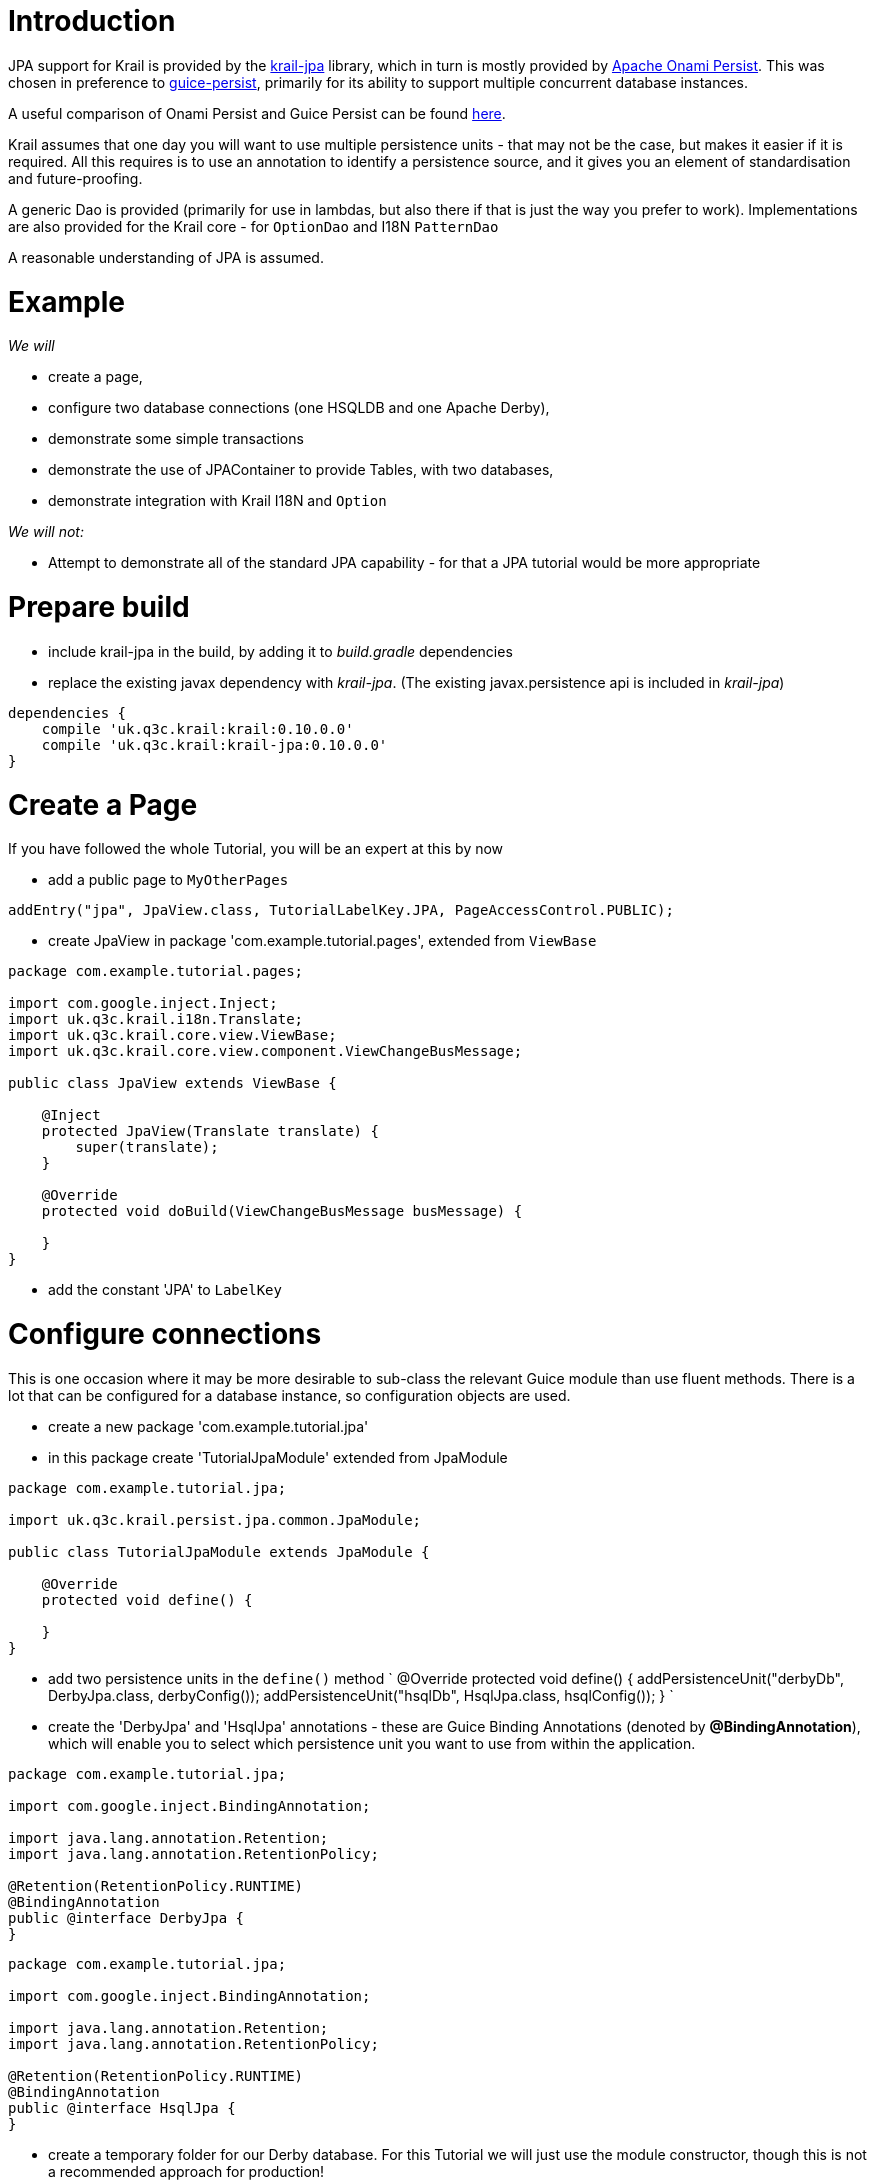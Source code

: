 = Introduction

JPA support for Krail is provided by the https://github.com/davidsowerby/krail-jpa[krail-jpa] library, which in turn is mostly provided by https://onami.apache.org/persist/[Apache Onami Persist]. This was chosen in preference to https://github.com/google/guice/wiki/GuicePersist[guice-persist], primarily for its ability to support multiple concurrent database instances. 

A useful comparison of Onami Persist and Guice Persist can be found https://onami.apache.org/persist/guicePersist.html[here].

Krail assumes that one day you will want to use multiple persistence units - that may not be the case, but makes it easier if it is required. All this requires is to use an annotation to identify a persistence source, and it gives you an element of standardisation and future-proofing.

A generic Dao is provided (primarily for use in lambdas, but also there if that is just the way you prefer to work). Implementations are also provided for the Krail core - for `OptionDao` and I18N `PatternDao`

A reasonable understanding of JPA is assumed.

= Example

_We will_

* create a page,
* configure two database connections (one HSQLDB and one Apache Derby),
* demonstrate some simple transactions
* demonstrate the use of JPAContainer to provide Tables, with two databases,
* demonstrate integration with Krail I18N and `Option`

_We will not:_

* Attempt to demonstrate all of the standard JPA capability - for that a JPA tutorial would be more appropriate

= Prepare build

* include krail-jpa in the build, by adding it to _build.gradle_ dependencies
* replace the existing javax dependency with _krail-jpa_. (The existing javax.persistence api is included in _krail-jpa_)
[source,groovy]
----
dependencies {
    compile 'uk.q3c.krail:krail:0.10.0.0'
    compile 'uk.q3c.krail:krail-jpa:0.10.0.0'
}
----

= Create a Page

If you have followed the whole Tutorial, you will be an expert at this by now

* add a public page to `MyOtherPages`
[source]
----
addEntry("jpa", JpaView.class, TutorialLabelKey.JPA, PageAccessControl.PUBLIC);
----

* create JpaView in package 'com.example.tutorial.pages', extended from `ViewBase`
[source]
----
package com.example.tutorial.pages;

import com.google.inject.Inject;
import uk.q3c.krail.i18n.Translate;
import uk.q3c.krail.core.view.ViewBase;
import uk.q3c.krail.core.view.component.ViewChangeBusMessage;

public class JpaView extends ViewBase {

    @Inject
    protected JpaView(Translate translate) {
        super(translate);
    }

    @Override
    protected void doBuild(ViewChangeBusMessage busMessage) {

    }
}

----

* add the constant 'JPA' to `LabelKey`

= Configure connections

This is one occasion where it may be more desirable to sub-class the relevant Guice module than use fluent methods. There is a lot that can be configured for a database instance, so configuration objects are used.

* create a new package 'com.example.tutorial.jpa'
* in this package create 'TutorialJpaModule' extended from JpaModule
[source]
----
package com.example.tutorial.jpa;

import uk.q3c.krail.persist.jpa.common.JpaModule;

public class TutorialJpaModule extends JpaModule {

    @Override
    protected void define() {

    }
}
----

* add two persistence units in the `define()` method
`
@Override
protected void define() {
addPersistenceUnit(&quot;derbyDb&quot;, DerbyJpa.class, derbyConfig());
addPersistenceUnit(&quot;hsqlDb&quot;, HsqlJpa.class, hsqlConfig());
}
`
* create the 'DerbyJpa' and 'HsqlJpa' annotations - these are Guice Binding Annotations (denoted by *@BindingAnnotation*), which will enable you to select which persistence unit you want to use from within the application.
[source]
----
package com.example.tutorial.jpa;

import com.google.inject.BindingAnnotation;

import java.lang.annotation.Retention;
import java.lang.annotation.RetentionPolicy;

@Retention(RetentionPolicy.RUNTIME)
@BindingAnnotation
public @interface DerbyJpa {
}
----

[source]
----
package com.example.tutorial.jpa;

import com.google.inject.BindingAnnotation;

import java.lang.annotation.Retention;
import java.lang.annotation.RetentionPolicy;

@Retention(RetentionPolicy.RUNTIME)
@BindingAnnotation
public @interface HsqlJpa {
}
----

* create a temporary folder for our Derby database. For this Tutorial we will just use the module constructor, though this is not a recommended approach for production!
[source]
----
public class TutorialJpaModule extends JpaModule {
    File userHome = new File(System.getProperty("user.home"));
    File tempDir = new File(userHome, "temp/krail-tutorial");

    public TutorialJpaModule() {
        
        try {
            FileUtils.forceMkdir(tempDir);
        } catch (IOException e) {
            e.printStackTrace();
        }
    }
----

* Provide a configuration object for each connection, using the `derbyConfig()` and `hsqlConfig()` methods. These are standard JPA configuration settings composed into a configuration object:
[source]
----
private DefaultJpaInstanceConfiguration derbyConfig() {
    DefaultJpaInstanceConfiguration config = new DefaultJpaInstanceConfiguration();
    File dbFolder = new File(tempDir, "derbyDb");

    config.transactionType(DefaultJpaInstanceConfiguration.TransactionType.RESOURCE_LOCAL)
          .db(JpaDb.DERBY_EMBEDDED)
          .autoCreate(true)
          .url(dbFolder.getAbsolutePath())
          .user("test")
          .password("test")
          .ddlGeneration(DefaultJpaInstanceConfiguration.Ddl.DROP_AND_CREATE);
    return config;
}
----

[source]
----
private DefaultJpaInstanceConfiguration hsqlConfig() {
    DefaultJpaInstanceConfiguration config = new DefaultJpaInstanceConfiguration();
    config.db(JpaDb.HSQLDB)
          .autoCreate(true)
          .url("mem:test")
          .user("sa")
          .password("")
          .ddlGeneration(DefaultJpaInstanceConfiguration.Ddl.DROP_AND_CREATE);
    return config;
}
----

* update the `BindingManager` to make it aware of this new module. This would override the use of the default `InMemoryModule`, but we want that as well for demonstration purposes
`
@Override
protected void addPersistenceModules(List&lt;Module&gt; modules) {
super.addPersistenceModules(modules);
modules.add(new TutorialJpaModule());
}
`
* Unfortunately we still need a minimal persistence.xml file, so we need to
** create folder src/main/resources/META-INF
** create the following _persistence.xml_ file in that folder
[source]
----
<?xml version="1.0" encoding="UTF-8" ?>
<persistence xmlns:xsi="http://www.w3.org/2001/XMLSchema-instance"
             xsi:schemaLocation="http://java.sun.com/xml/ns/persistence http://java.sun.com/xml/ns/persistence/persistence_2_0.xsd"
             version="2.0" xmlns="http://java.sun.com/xml/ns/persistence">
    <persistence-unit name="derbyDb">
        <provider>org.eclipse.persistence.jpa.PersistenceProvider</provider>
        <exclude-unlisted-classes>false</exclude-unlisted-classes>
        <properties>
        </properties>

    </persistence-unit>

    <persistence-unit name="hsqlDb">
        <provider>org.eclipse.persistence.jpa.PersistenceProvider</provider>
        <exclude-unlisted-classes>false</exclude-unlisted-classes>
        <properties>
        </properties>

    </persistence-unit>
</persistence>
----

= Prepare the service

* configure the `TutorialServletModule` to add the `PersistenceFilter`
[source]
----
package com.example.tutorial.app;

import org.apache.onami.persist.PersistenceFilter;
import uk.q3c.krail.core.guice.BaseServletModule;

public class TutorialServletModule extends BaseServletModule {

    @Override
    protected void configureServlets() {
        filter("/*").through(PersistenceFilter.class);
        serve("/*").with(TutorialServlet.class);
    }
}
----

= Prepare the Entity

* Update the `Person` entity we used earlier, to be JPA compliant
** add the *@Entity* class annotation
** use auto-generated id
[source]
----
@Id
@GeneratedValue(strategy = GenerationType.IDENTITY)
private Long id;
----

= Prepare the user interface

* set up the basic layout components in `JpaView`
`
@Override
protected void doBuild(ViewChangeBusMessage busMessage) {
Panel panel = new Panel();
setRootComponent(panel);
}
`

In `JpaView` we want to show a table each for the Derby and HSQLDB connections. A Vaadin `Table` uses a `Container` to provide the data, and in this case a `JPAContainer`. 

* To get a container, we need to inject a `JpaContainerProvider` for each persistence unit, identified by their annotations, *@DerbyJpa* and *@HsqlJpa*
[source]
----
package com.example.tutorial.pages;

import com.example.tutorial.jpa.DerbyJpa;
import com.example.tutorial.jpa.HsqlJpa;
import com.google.inject.Inject;
import com.vaadin.ui.Panel;
import uk.q3c.krail.core.option.jpa.JpaContainerProvider;
import uk.q3c.krail.core.view.ViewBase;
import uk.q3c.krail.core.view.component.ViewChangeBusMessage;
import uk.q3c.krail.i18n.Translate;

public class JpaView extends ViewBase {

    private JpaContainerProvider derbyContainerProvider;
    private JpaContainerProvider hsqlContainerProvider;

    @Inject
    protected JpaView(Translate translate, @DerbyJpa JpaContainerProvider derbyContainerProvider, @HsqlJpa JpaContainerProvider hsqlContainerProvider) {
        super(translate);
        this.derbyContainerProvider = derbyContainerProvider;
        this.hsqlContainerProvider = hsqlContainerProvider;
    }

    @Override
    protected void doBuild(ViewChangeBusMessage busMessage) {
        Panel panel = new Panel();
        setRootComponent(panel);
    }
}
----

* completing the layout so that the JPA data is presented in Vaadin Tables, via JPAContainers, `JpaView` should be like this:
[source]
----
package com.example.tutorial.pages;

import com.example.tutorial.form.Person;
import com.example.tutorial.jpa.DerbyJpa;
import com.example.tutorial.jpa.HsqlJpa;
import com.google.inject.Inject;
import com.vaadin.addon.jpacontainer.JPAContainer;
import com.vaadin.ui.HorizontalLayout;
import com.vaadin.ui.Panel;
import com.vaadin.ui.Table;
import com.vaadin.ui.VerticalLayout;
import uk.q3c.krail.core.option.jpa.JpaContainerProvider;
import uk.q3c.krail.core.view.ViewBase;
import uk.q3c.krail.core.view.component.ViewChangeBusMessage;
import uk.q3c.krail.i18n.Translate;
import uk.q3c.krail.persist.ContainerType;

public class JpaView extends ViewBase {

    private JpaContainerProvider derbyContainerProvider;
    private JpaContainerProvider hsqlContainerProvider;
    private JPAContainer<Person> derbyContainer;
    private JPAContainer<Person> hsqlContainer;
    private Table derbyTable;
    private Table hsqlTable;

    @Inject
    protected JpaView(Translate translate, @DerbyJpa JpaContainerProvider derbyContainerProvider, @HsqlJpa JpaContainerProvider hsqlContainerProvider) {
        super(translate);
        this.derbyContainerProvider = derbyContainerProvider;
        this.hsqlContainerProvider = hsqlContainerProvider;
    }

    @Override
    protected void doBuild(ViewChangeBusMessage busMessage) {
        derbyContainer=derbyContainerProvider.get(Person.class, ContainerType.CACHED);
        hsqlContainer=hsqlContainerProvider.get( Person.class, ContainerType.CACHED);
        derbyTable = new Table("",derbyContainer);
        hsqlTable = new Table("",hsqlContainer);

        VerticalLayout derbyLayout = new VerticalLayout(derbyTable);
        VerticalLayout hsqlLayout = new VerticalLayout(hsqlTable);

        HorizontalLayout horizontalLayout=new HorizontalLayout(derbyLayout,hsqlLayout);
        Panel panel = new Panel();
        panel.setContent(horizontalLayout);
        setRootComponent(panel);
    }
}
----

The Vaadin `Table`s, are using containers from the `JpaContainerProvider`s to provide the data

* Now we need to provide the I18N captions for the `Table` components
[source]
----
@TutorialCaption(caption = TutorialLabelKey.Derby_Table, description = TutorialDescriptionKey.Table_connected_to_DerbyDb)
private Table derbyTable;
@TutorialCaption(caption = TutorialLabelKey.HSQL_Table, description = TutorialDescriptionKey.Table_connected_to_HsqlDb)
private Table hsqlTable;
----

* run the application just to make sure you have everything correctly set up so far. There is no data to display yet, so all you will see is two empty tables.

= Data

* in `JPAView`, create a convenience method for creating new people. This is so much quicker than the conventional method for creating people, but nowhere near as much fun.
`
private Person createPerson() {
Person p = new Person();
int i=new Random().nextInt(5000);
p.setAge(i % 80);
p.setFirstName(&quot;First name &quot;+i);
p.setLastName(&quot;Last name &quot; + i);
return p;
}
`

There are different ways of accessing the data.

== Using the EntityManager

This is the method recommended by the Apache Onami team:

* inject an `EntityManagerProvider` (The Onami provider, not the Vaadin provider) for each persistence unit, using the binding annotations to identify them
[source]
----
    @Inject
    protected JpaView(Translate translate, @DerbyJpa JpaContainerProvider derbyContainerProvider, @HsqlJpa JpaContainerProvider hsqlContainerProvider,@DerbyJpa EntityManagerProvider derbyEntityManagerProvider, @HsqlJpa EntityManagerProvider hsqlEntityManagerProvider) {
        super(translate);
        this.derbyContainerProvider = derbyContainerProvider;
        this.hsqlContainerProvider = hsqlContainerProvider;
        this.derbyEntityManagerProvider = derbyEntityManagerProvider;
        this.hsqlEntityManagerProvider = hsqlEntityManagerProvider;
    }
----

* create a method to undertake the transaction
[source]
----
@Transactional
protected void addWithEntityMgr(EntityManagerProvider entityManagerProvider) {
    final EntityManager entityManager = entityManagerProvider.get();
    entityManager.persist(createPerson());
}
----

* add two buttons to call the `addWithEntityMgr` method, and refresh the container (so that we can see the changes)
* add the buttons to the vertical layouts. The complete `doBuild()` method now looks like this:
[source]
----
@Override
protected void doBuild(ViewChangeBusMessage busMessage) {
    derbyContainer=derbyContainerProvider.get(Person.class, ContainerType.CACHED);
    hsqlContainer=hsqlContainerProvider.get( Person.class, ContainerType.CACHED);
    derbyTable = new Table("",derbyContainer);
    hsqlTable = new Table("",hsqlContainer);

    derbyEntityMgrButton = new Button();
    derbyEntityMgrButton.addClickListener(event -> {
        addWithEntityMgr(derbyEntityManagerProvider);
        derbyContainer.refresh();
    });
    hsqlEntityMgrButton = new Button();
    hsqlEntityMgrButton.addClickListener(event -> {
        addWithEntityMgr(hsqlEntityManagerProvider);
        hsqlContainer.refresh();
    });

    VerticalLayout derbyLayout = new VerticalLayout(derbyTable, derbyEntityMgrButton);
    VerticalLayout hsqlLayout = new VerticalLayout(hsqlTable, hsqlEntityMgrButton);

    HorizontalLayout horizontalLayout=new HorizontalLayout(derbyLayout,hsqlLayout);
    Panel panel = new Panel();
    panel.setContent(horizontalLayout);
    setRootComponent(panel);
}

----

* give the buttons captions and descriptions
[source]
----
@TutorialCaption(caption = TutorialLabelKey.Add_with_entity_manager, description = TutorialDescriptionKey.Add_with_entity_manager)
private Button derbyEntityMgrButton;
@TutorialCaption(caption = TutorialLabelKey.Add_with_entity_manager, description = TutorialDescriptionKey.Add_with_entity_manager)
private Button hsqlEntityMgrButton;
----

* run the application and press the buttons
** you will see that each persistence unit is operating separately, just by use of the binding annotations

== DAO

There is a lot of debate about the value of using DAOs; we generally only use them where there is a particular value in doing so. One such case, we believe, is where you are using a lot of Java 8 lambdas to respond, for example, to button clicks. JPA would require a separate, annotated method for each type of response needed.

For this use case Krail provides a generic DAO for the simple JPA calls to avoid the need for creating those annotated methods.

* inject the DAO for each persistence unit
[source]
----
@Inject
protected JpaView(Translate translate, @DerbyJpa JpaContainerProvider derbyContainerProvider, @HsqlJpa JpaContainerProvider hsqlContainerProvider,
                  @DerbyJpa EntityManagerProvider derbyEntityManagerProvider, @HsqlJpa EntityManagerProvider hsqlEntityManagerProvider, @DerbyJpa JpaDao_LongInt derbyDao, @HsqlJpa JpaDao_LongInt hsqlDao) {
    super(translate);
    this.derbyContainerProvider = derbyContainerProvider;
    this.hsqlContainerProvider = hsqlContainerProvider;
    this.derbyEntityManagerProvider = derbyEntityManagerProvider;
    this.hsqlEntityManagerProvider = hsqlEntityManagerProvider;
    this.derbyDao = derbyDao;
    this.hsqlDao = hsqlDao;
}
----

* DAOs are not bound automatically, so we add them to the persistence unit configuration in `TutorialJpaModule` by calling `useLongIntDao()` on the `JpaInstanceConfiguration` (on both configs)
[source]
----
private DefaultJpaInstanceConfiguration derbyConfig() {
    DefaultJpaInstanceConfiguration config = new DefaultJpaInstanceConfiguration();
    File dbFolder = new File(tempDir, "derbyDb");

    config.transactionType(DefaultJpaInstanceConfiguration.TransactionType.RESOURCE_LOCAL)
          .db(JpaDb.DERBY_EMBEDDED)
          .autoCreate(true)
          .url(dbFolder.getAbsolutePath())
          .useLongIntDao()
          .user("test")
          .password("test")
          .ddlGeneration(DefaultJpaInstanceConfiguration.Ddl.DROP_AND_CREATE);
    return config;
}

private DefaultJpaInstanceConfiguration hsqlConfig() {
    DefaultJpaInstanceConfiguration config = new DefaultJpaInstanceConfiguration();
    config.db(JpaDb.HSQLDB)
          .autoCreate(true)
          .url("mem:test")
          .useLongIntDao()
          .user("sa")
          .password("")
          .ddlGeneration(DefaultJpaInstanceConfiguration.Ddl.DROP_AND_CREATE);
    return config;
}
----

* add buttons to `JpaView.doBuild()`
[source]
----
//add with Dao
derbyDaoButton = new Button();
derbyDaoButton.addClickListener(event -> {
    derbyDao.save(createPerson());
    derbyContainer.refresh();
});
hsqlDaoButton = new Button();
hsqlDaoButton.addClickListener(event -> {
    hsqlDao.save(createPerson());
    hsqlContainer.refresh();
});

----

* include them in the layout
`
VerticalLayout derbyLayout = new VerticalLayout(derbyTable, derbyEntityMgrButton, derbyDaoButton);
VerticalLayout hsqlLayout = new VerticalLayout(hsqlTable, hsqlEntityMgrButton, hsqlDaoButton);
`
* give them I18N captions and descriptions
[source]
----
@TutorialCaption(caption = TutorialLabelKey.Add_with_DAO, description = TutorialDescriptionKey.Add_with_DAO)
private Button derbyDaoButton;
@TutorialCaption(caption = TutorialLabelKey.Add_with_DAO, description = TutorialDescriptionKey.Add_with_DAO)
private Button hsqlDaoButton;
----

* run the application, navigate to JPA
** the "add with DAO" buttons work in the same way as the "add with EntityManager" buttons

<a name="persistence-option"></a>

= Persistence for Option

[source,Option``` values are saved to the **@InMemory** store by default, which is not very useful unless you have an "always on" system.]
----

First we will demonstrate that ```Option``` values are saved to the  **@InMemory** store, and then we will change settings to demonstrate them being saved to a JPA Persistence Unit instead.

We need a new page:

- add a new page to ```MyOtherPages``` as a sub page of the "JPA" page:

----

addEntry("jpa/option", JpaOptionView.class, LabelKey.Options, PageAccessControl.PUBLIC);
```
- create a new class JpaOptionView in the 'pages' package

[source]
----
package com.example.tutorial.pages;

import com.example.tutorial.i18n.Caption;
import com.example.tutorial.i18n.DescriptionKey;
import com.example.tutorial.i18n.LabelKey;
import com.example.tutorial.jpa.DerbyJpa;
import com.google.inject.Inject;
import com.vaadin.addon.jpacontainer.JPAContainer;
import com.vaadin.data.Property;
import com.vaadin.ui.Button;
import com.vaadin.ui.HorizontalLayout;
import com.vaadin.ui.Panel;
import com.vaadin.ui.Table;
import uk.q3c.krail.i18n.Translate;
import uk.q3c.krail.core.option.*;
import uk.q3c.krail.persist.ContainerType;
import uk.q3c.krail.persist.VaadinContainerProvider;
import OptionEntity;
import uk.q3c.krail.core.persist.inmemory.InMemoryContainer;
import uk.q3c.krail.core.view.ViewBase;
import uk.q3c.krail.core.view.component.ViewChangeBusMessage;
import uk.q3c.krail.persist.jpa.common.JpaContainerProvider;
import uk.q3c.krail.persist.jpa.option.JpaOptionEntity;

import javax.annotation.Nonnull;

public class JpaOptionView extends ViewBase implements OptionContext {

    public static final OptionKey<String> anyOldText = new OptionKey<>("default text", MyNews.class, LabelKey.Age, DescriptionKey.Age_of_the_Person);
    private final VaadinContainerProvider inMemoryContainerProvider;
    private final JpaContainerProvider derbyContainerProvider;
    private JPAContainer<JpaOptionEntity> derbyContainer;
    private InMemoryContainer inMemoryContainer;

    @Caption(caption = LabelKey.In_Memory, description = DescriptionKey.Interesting_Things )
    private Table inMemoryTable;
    @Caption(caption = LabelKey.Derby, description = DescriptionKey.Interesting_Things )
    private Table derbyTable;
    private Option option;
    private OptionPopup optionPopup;

    @Caption(caption = LabelKey.Options, description = DescriptionKey.Interesting_Things )
    private Button optionPopupButton;

    @Inject
    protected JpaOptionView(Translate translate, @InMemory VaadinContainerProvider inMemoryContainerProvider, @DerbyJpa JpaContainerProvider
            derbyContainerProvider, OptionPopup
            optionPopup, Option option) {
        super(translate);
        this.inMemoryContainerProvider = inMemoryContainerProvider;
        this.derbyContainerProvider = derbyContainerProvider;
        this.optionPopup = optionPopup;
        this.option = option;
    }

    @Override
    protected void doBuild(ViewChangeBusMessage busMessage) {
        optionPopupButton = new Button();
        optionPopupButton.addClickListener(event -> optionPopup.popup(this, LabelKey.Options));
        inMemoryTable = new Table();
        derbyTable = new Table();
        inMemoryContainer = (InMemoryContainer) inMemoryContainerProvider.get(OptionEntity.class, ContainerType.CACHED);
        derbyContainer = derbyContainerProvider.get(JpaOptionEntity.class, ContainerType.CACHED);
        inMemoryTable.setContainerDataSource(inMemoryContainer);
        derbyTable.setContainerDataSource(derbyContainer);

        HorizontalLayout horizontalLayout = new HorizontalLayout(optionPopupButton, inMemoryTable, derbyTable);
        setRootComponent(new Panel(horizontalLayout));

    }

    
    @Override
    public Option getOption() {
        return option;
    }

    @Override
    public void optionValueChanged(Property.ValueChangeEvent event) {
        inMemoryContainer.refresh();
        derbyContainer.refresh();
    }
}

----

There is quite a lot in this class, but you have seen most of it already - these are the key points:

* an `OptionKey` is defined purely for demonstrating a change of value
* We are injecting ContainerProviders to provide Vaadin Container instances fro the Vaadin Tables
* A Vaadin `Table` is used for each persistence source to present the data
* the `OptionPopup` is used so that we can change the value of an `Option`
* the `optionValueChanged()` method refreshes the both `Container` (and associated `Table`) instances when an `Option` value is changed

We also need to update _persistence.xml_ to include `JpaOptionEntity`:

[source,xml]
----
<?xml version="1.0" encoding="UTF-8" ?>
<persistence xmlns:xsi="http://www.w3.org/2001/XMLSchema-instance"
             xsi:schemaLocation="http://java.sun.com/xml/ns/persistence http://java.sun.com/xml/ns/persistence/persistence_2_0.xsd"
             version="2.0" xmlns="http://java.sun.com/xml/ns/persistence">
    <persistence-unit name="derbyDb">
        <provider>org.eclipse.persistence.jpa.PersistenceProvider</provider>
        <class>uk.q3c.krail.persist.jpa.option.JpaOptionEntity</class>
        <exclude-unlisted-classes>false</exclude-unlisted-classes>
        <properties>
        </properties>

    </persistence-unit>

    <persistence-unit name="hsqlDb">
        <provider>org.eclipse.persistence.jpa.PersistenceProvider</provider>
        <exclude-unlisted-classes>false</exclude-unlisted-classes>
        <properties>
        </properties>

    </persistence-unit>
</persistence>
----

Now to check what is happening:

* run the application and log in (for example 'eq'/'eq') so that you can change the option value
* navigate to "JPA | Options"
* click the "Options" button and change the option value
* the "In Memory" table will update

== Changing to JPA

* configure the JPA provider to bind an `OptionDao`. This is done by amending the config in `TutorialJpaModule` to include a call to `provideOptionDao()`:
[source]
----
   private DefaultJpaInstanceConfiguration derbyConfig() {
        DefaultJpaInstanceConfiguration config = new DefaultJpaInstanceConfiguration();
        File dbFolder = new File(tempDir, "derbyDb");

        config.transactionType(DefaultJpaInstanceConfiguration.TransactionType.RESOURCE_LOCAL)
              .db(JpaDb.DERBY_EMBEDDED)
              .autoCreate(true)
              .url(dbFolder.getAbsolutePath())
              .user("test")
              .useLongIntDao()
              .provideOptionDao()
              .password("test")
              .ddlGeneration(DefaultJpaInstanceConfiguration.Ddl.DROP_AND_CREATE);
        return config;
    }
----

* select *@DerbyJpa* as the active source for `Option` by modifying the `BindingManager`:
[source]
----
@Override
protected Module optionModule() {
    return new OptionModule().activeSource(DerbyJpa.class);
}
----

* Run the application and log in
* navigate to "JPA | Options"
* click the "Options" button and change the option value
* the "Derby" table will update instead of the "In Memory" table

<a name="persistence-i18n"></a>

= Persistence for I18N

Persistence for I18N patterns is a little different to persistence for `Option`. For `Option`, there is only ever one source in use, but as we have already seen, we can use multiple sources for I18N patterns, working in a hierarchy.

To demonstrate this we will go back to the JPA page - and if you wish to check first, you will see that none of the Tutorial display for this page is translated. 

We will simulate a real world requirement to hold translations in a database by adding a translation to the Derby source, and then updating the configuration and see the translation take effect.

This is also what you would do if you want to change or add translations to the Krail core - export the patterns to a mutable source and update / add the translations.

* add the *@DerbyJpa* pattern dao to the constructor injections
`
@Inject
protected JpaView(Translate translate, @DerbyJpa JpaContainerProvider derbyContainerProvider, @HsqlJpa JpaContainerProvider hsqlContainerProvider,
              @DerbyJpa EntityManagerProvider derbyEntityManagerProvider, @HsqlJpa EntityManagerProvider hsqlEntityManagerProvider, @DerbyJpa 
                  JpaDao_LongInt derbyDao, @HsqlJpa JpaDao_LongInt hsqlDao, @DerbyJpa PatternDao patternDao) {
super(translate);
this.derbyContainerProvider = derbyContainerProvider;
this.hsqlContainerProvider = hsqlContainerProvider;
this.derbyEntityManagerProvider = derbyEntityManagerProvider;
this.hsqlEntityManagerProvider = hsqlEntityManagerProvider;
this.derbyDao = derbyDao;
this.hsqlDao = hsqlDao;
this.patternDao = patternDao;
}
`
* create a button to insert a new value into the Derby pattern table:
[source]
----
derbyPatternButton = new Button();
derbyPatternButton.addClickListener(event->{patternDao.write(new PatternCacheKey(LabelKey.Derby_Table, Locale.GERMANY),"Tafel aus Derby");});

VerticalLayout derbyLayout = new VerticalLayout(derbyTable, derbyEntityMgrButton, derbyDaoButton,derbyPatternButton);

----

* provide a caption and description
[source]
----
@Caption(caption = LabelKey.Insert_Pattern_value, description = DescriptionKey.Insert_Pattern_value)
private Button derbyPatternButton;
----

* In the same way as we did for `Option`, set up the Derby configuration in `TutorialJpaModule` to produce a pattern dao by a call to `providePatterDao()`
[source]
----
private DefaultJpaInstanceConfiguration derbyConfig() {
    DefaultJpaInstanceConfiguration config = new DefaultJpaInstanceConfiguration();
    File dbFolder = new File(tempDir, "derbyDb");

    config.transactionType(DefaultJpaInstanceConfiguration.TransactionType.RESOURCE_LOCAL)
          .db(JpaDb.DERBY_EMBEDDED)
          .autoCreate(true)
          .url(dbFolder.getAbsolutePath())
          .useLongIntDao()
          .provideOptionDao()
          .providePatternDao()
          .user("test")
          .password("test")
          .ddlGeneration(DefaultJpaInstanceConfiguration.Ddl.DROP_AND_CREATE);
    return config;
}
----

* instruct the I18NModule to use *@DerbyJpa* as a source - we will put it in first place to ensure that it is picked up first - but we still want to use the Class based definitions if there is nothing in the Derby source:
[source]
----
@Override
protected Module i18NModule() {
    return new TutorialI18NModule().source(DerbyJpa.class)
                                   .source(ClassPatternSource.class);
}
----

* add the JPA pattern entity to _persistence.xml_
[source,xml]
----
<?xml version="1.0" encoding="UTF-8" ?>
<persistence xmlns:xsi="http://www.w3.org/2001/XMLSchema-instance"
             xsi:schemaLocation="http://java.sun.com/xml/ns/persistence http://java.sun.com/xml/ns/persistence/persistence_2_0.xsd"
             version="2.0" xmlns="http://java.sun.com/xml/ns/persistence">
    <persistence-unit name="derbyDb">
        <provider>org.eclipse.persistence.jpa.PersistenceProvider</provider>
        <class>uk.q3c.krail.persist.jpa.option.JpaOptionEntity</class>
        <class>uk.q3c.krail.persist.jpa.i18n.JpaPatternEntity</class>
        <exclude-unlisted-classes>false</exclude-unlisted-classes>
        <properties>
        </properties>

    </persistence-unit>

    <persistence-unit name="hsqlDb">
        <provider>org.eclipse.persistence.jpa.PersistenceProvider</provider>
        <exclude-unlisted-classes>false</exclude-unlisted-classes>
        <properties>
        </properties>

    </persistence-unit>
</persistence>
----

* run the application and navigate to "JPA"
* press the "Insert Pattern Value" button to save a translation for "Derby Table" into the *@DerbyJpa* PU
* use the Locale selector to change to "Deutsch"
* The caption for the Derby table now shows the German translation

= Summary

We have :

* configured two database connections (one HSQLDB and One Apache Derby),
* kept the In Memory source, working in conjunction with JPA sources
* demonstrated some simple transactions using method annotation
* demonstrated transactions from within a lambda
* used the generic DAO for both JPA sources
* used JPA containers, with sources identified by annotation
* configured `Option` to use JPA persistence
* configured I18N to use JPA for pattern persistence
* demonstrated the hierarchical nature of I18N pattern sources, so that there is always a translation

= Download from GitHub

To get to this point straight from GitHub, https://github.com/davidsowerby/krail-tutorial[clone] using branch *step09*